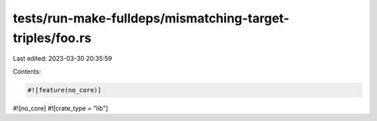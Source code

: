 tests/run-make-fulldeps/mismatching-target-triples/foo.rs
=========================================================

Last edited: 2023-03-30 20:35:59

Contents:

.. code-block:: rs

    #![feature(no_core)]
#![no_core]
#![crate_type = "lib"]



